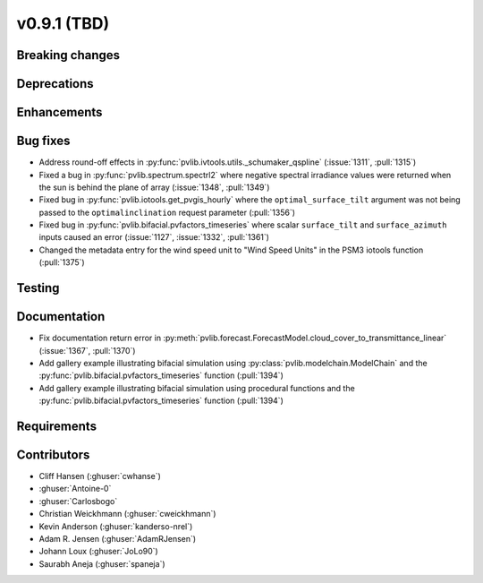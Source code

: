 .. _whatsnew_0910:

v0.9.1 (TBD)
--------------------------

Breaking changes
~~~~~~~~~~~~~~~~

Deprecations
~~~~~~~~~~~~

Enhancements
~~~~~~~~~~~~

Bug fixes
~~~~~~~~~
* Address round-off effects in :py:func:`pvlib.ivtools.utils._schumaker_qspline`
  (:issue:`1311`, :pull:`1315`)
* Fixed a bug in :py:func:`pvlib.spectrum.spectrl2` where negative spectral irradiance
  values were returned when the sun is behind the plane of array (:issue:`1348`, :pull:`1349`)
* Fixed bug in :py:func:`pvlib.iotools.get_pvgis_hourly` where the ``optimal_surface_tilt``
  argument was not being passed to the ``optimalinclination`` request parameter (:pull:`1356`)
* Fixed bug in :py:func:`pvlib.bifacial.pvfactors_timeseries` where scalar ``surface_tilt``
  and ``surface_azimuth`` inputs caused an error (:issue:`1127`, :issue:`1332`, :pull:`1361`) 
* Changed the metadata entry for the wind speed unit to "Wind Speed Units" in
  the PSM3 iotools function (:pull:`1375`)

Testing
~~~~~~~

Documentation
~~~~~~~~~~~~~
* Fix documentation return error in :py:meth:`pvlib.forecast.ForecastModel.cloud_cover_to_transmittance_linear`
  (:issue:`1367`, :pull:`1370`)
* Add gallery example illustrating bifacial simulation using :py:class:`pvlib.modelchain.ModelChain`
  and the :py:func:`pvlib.bifacial.pvfactors_timeseries` function (:pull:`1394`)
* Add gallery example illustrating bifacial simulation using procedural functions
  and the :py:func:`pvlib.bifacial.pvfactors_timeseries` function (:pull:`1394`)

Requirements
~~~~~~~~~~~~

Contributors
~~~~~~~~~~~~
* Cliff Hansen (:ghuser:`cwhanse`)
* :ghuser:`Antoine-0`
* :ghuser:`Carlosbogo`
* Christian Weickhmann (:ghuser:`cweickhmann`)
* Kevin Anderson (:ghuser:`kanderso-nrel`)
* Adam R. Jensen (:ghuser:`AdamRJensen`)
* Johann Loux (:ghuser:`JoLo90`)
* Saurabh Aneja (:ghuser:`spaneja`)
